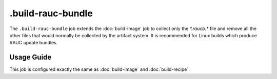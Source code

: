 .. SPDX-FileCopyrightText: Huawei Inc.
..
.. SPDX-License-Identifier: CC-BY-4.0

==================
.build-rauc-bundle
==================

The ``.build-rauc-bundle`` job extends the :doc:`build-image` job to collect
only the `*.raucb.*` file and remove all the other files that would normally be
collected by the artifact system. It is recommended for Linux builds which
produce RAUC update bundles.

Usage Guide
===========

This job is configured exactly the same as :doc:`build-image` and
:doc:`build-recipe`.
